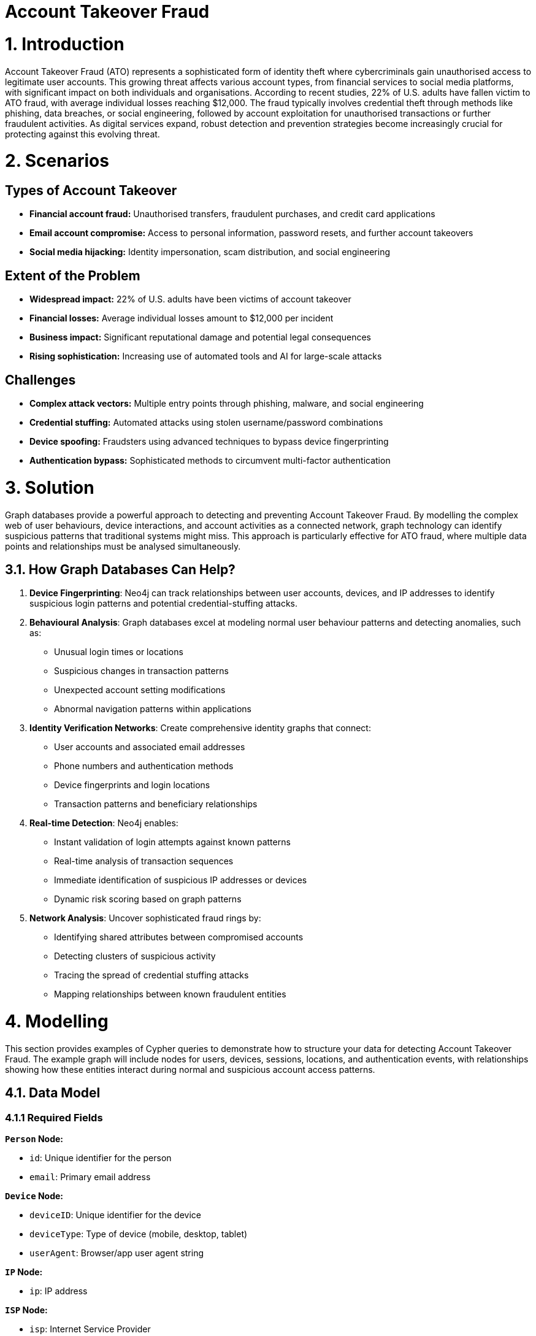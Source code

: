 = Account Takeover Fraud

# 1. Introduction 

Account Takeover Fraud (ATO) represents a sophisticated form of identity theft where cybercriminals gain unauthorised access to legitimate user accounts. This growing threat affects various account types, from financial services to social media platforms, with significant impact on both individuals and organisations. According to recent studies, 22% of U.S. adults have fallen victim to ATO fraud, with average individual losses reaching $12,000. The fraud typically involves credential theft through methods like phishing, data breaches, or social engineering, followed by account exploitation for unauthorised transactions or further fraudulent activities. As digital services expand, robust detection and prevention strategies become increasingly crucial for protecting against this evolving threat.

# 2. Scenarios

## Types of Account Takeover

* **Financial account fraud:** Unauthorised transfers, fraudulent purchases, and credit card applications
* **Email account compromise:** Access to personal information, password resets, and further account takeovers
* **Social media hijacking:** Identity impersonation, scam distribution, and social engineering

## Extent of the Problem

* **Widespread impact:** 22% of U.S. adults have been victims of account takeover
* **Financial losses:** Average individual losses amount to $12,000 per incident
* **Business impact:** Significant reputational damage and potential legal consequences
* **Rising sophistication:** Increasing use of automated tools and AI for large-scale attacks

## Challenges

* **Complex attack vectors:** Multiple entry points through phishing, malware, and social engineering
* **Credential stuffing:** Automated attacks using stolen username/password combinations
* **Device spoofing:** Fraudsters using advanced techniques to bypass device fingerprinting
* **Authentication bypass:** Sophisticated methods to circumvent multi-factor authentication

# 3. Solution

Graph databases provide a powerful approach to detecting and preventing Account Takeover Fraud. By modelling the complex web of user behaviours, device interactions, and account activities as a connected network, graph technology can identify suspicious patterns that traditional systems might miss. This approach is particularly effective for ATO fraud, where multiple data points and relationships must be analysed simultaneously.

## 3.1. How Graph Databases Can Help?

1. **Device Fingerprinting**: Neo4j can track relationships between user accounts, devices, and IP addresses to identify suspicious login patterns and potential credential-stuffing attacks.

2. **Behavioural Analysis**: Graph databases excel at modeling normal user behaviour patterns and detecting anomalies, such as:
   * Unusual login times or locations
   * Suspicious changes in transaction patterns
   * Unexpected account setting modifications
   * Abnormal navigation patterns within applications

3. **Identity Verification Networks**: Create comprehensive identity graphs that connect:
   * User accounts and associated email addresses
   * Phone numbers and authentication methods
   * Device fingerprints and login locations
   * Transaction patterns and beneficiary relationships

4. **Real-time Detection**: Neo4j enables:
   * Instant validation of login attempts against known patterns
   * Real-time analysis of transaction sequences
   * Immediate identification of suspicious IP addresses or devices
   * Dynamic risk scoring based on graph patterns

5. **Network Analysis**: Uncover sophisticated fraud rings by:
   * Identifying shared attributes between compromised accounts
   * Detecting clusters of suspicious activity
   * Tracing the spread of credential stuffing attacks
   * Mapping relationships between known fraudulent entities

# 4. Modelling
This section provides examples of Cypher queries to demonstrate how to structure your data for detecting Account Takeover Fraud. The example graph will include nodes for users, devices, sessions, locations, and authentication events, with relationships showing how these entities interact during normal and suspicious account access patterns.

## 4.1. Data Model

### 4.1.1 Required Fields

**`Person` Node:**

* `id`: Unique identifier for the person
* `email`: Primary email address

**`Device` Node:**

* `deviceID`: Unique identifier for the device
* `deviceType`: Type of device (mobile, desktop, tablet)
* `userAgent`: Browser/app user agent string

**`IP` Node:**

* `ip`: IP address

**`ISP` Node:**

* `isp`: Internet Service Provider

**`Location` Node:**

* `city`: City name
* `country`: Country code

**`Session` Node:**

* `sessionID`: Unique session identifier
* `status`: Session status (success, failed, suspicious)

**`Event` Node:**

* `eventID`: Unique event identifier
* `eventType`: Type of authentication event
* `timestamp`: Event timestamp
* `status`: Authentication status


**Relationships:**

* `USED_BY`: Person uses device
* `HAS_EVENT`: Person has event
* `USES_IP`: Event uses IP
* `HAS_LOCATION`: Event has location
* `SESSION_USES_DEVICE`: Session uses device


## 4.2. Demo Data

The following Cypher statement will create an example graph demonstrating typical account access patterns:

```
//
// Create Person nodes
//
CREATE (p1:Person {id: "P001", email: "user1@example.com"})
CREATE (p2:Person {id: "P002", email: "user2@example.com"})
CREATE (p3:Person { id: "P003", email: "user3@example.com"})

//
// Create Device nodes
//
CREATE (d1:Device {id: "WEB001", deviceType: "desktop", userAgent: "Mozilla/5.0 Chrome/91.0"})
CREATE (d2:Device {id: "WEB002", deviceType: "mobile", userAgent: "Mozilla/5.0 Mobile Safari/537.36"})
CREATE (d3:Device {id: "SUSPICIOUS001", deviceType: "desktop", userAgent: "Mozilla/5.0 Firefox/89.0"})

//
// Create IP nodes
//
CREATE (ip1:IP {ip: "192.168.1.1"})
CREATE (ip2:IP {ip: "10.0.0.1"})
CREATE (ip3:IP {ip: "203.0.113.1"})
CREATE (ip4:IP {ip: "198.51.100.1"})
CREATE (ip5:IP {ip: "172.16.0.1"})

//
// Create ISP nodes
//
CREATE (isp1:ISP {isp: "BT"})
CREATE (isp2:ISP {isp: "Orange"})
CREATE (isp3:ISP {isp: "Verizon"})
CREATE (isp4:ISP {isp: "China Telecom"})

//
// Create Location nodes
//
CREATE (l1:Location {city: "London", country: "UK"})
CREATE (l2:Location {city: "Paris", country: "France"})
CREATE (l3:Location {city: "Beijing", country: "China"})
CREATE (l4:Location {city: "Lagos", country: "Nigeria"})
CREATE (l5:Location {city: "New York", country: "USA"})

//
// Create Session nodes
//
CREATE (s1:Session {id: "SESS001", status: "success"})
CREATE (s2:Session {id: "SESS002", status: "success"})
CREATE (s3:Session {id: "SESS003", status: "failed"})
CREATE (s4:Session {id: "SESS004", status: "failed"})
CREATE (s5:Session {id: "SESS005", status: "failed"})

//
// Create Event nodes
//
CREATE (e1:Event {created: datetime("2024-03-01T10:00:00"), id: "EVT001", sessionKey: "SESS001", status: "success"})
CREATE (e2:Event {created: datetime("2024-03-01T10:05:00"), id: "EVT002", sessionKey: "SESS002", status: "success"})
CREATE (e3:Event {created: datetime("2024-03-01T11:00:00"), id: "EVT003", sessionKey: "SESS003", status: "failed"})
CREATE (e4:Event {created: datetime("2024-03-01T11:05:00"), id: "EVT004", sessionKey: "SESS004", status: "failed"})
CREATE (e5:Event {created: datetime("2024-03-01T11:10:00"), id: "EVT005", sessionKey: "SESS005", status: "failed"})

//
// Create Relationships
//

// Pattern 1: Single device logging into multiple accounts
CREATE (d3)-[:USED_BY]->(p1)
CREATE (d3)-[:USED_BY]->(p2)
CREATE (d3)-[:USED_BY]->(p3)

// Pattern 2: Different locations logging into single account
CREATE (p1)-[:HAS_EVENT]->(e1)
CREATE (e1)-[:USES_IP]->(ip1)
CREATE (e1)-[:HAS_LOCATION]->(l1)
CREATE (p1)-[:HAS_EVENT]->(e2)
CREATE (e2)-[:USES_IP]->(ip3)
CREATE (e2)-[:HAS_LOCATION]->(l3)

// Pattern 3: Multiple failed login attempts from different IPs
CREATE (p2)-[:HAS_EVENT]->(e3)
CREATE (e3)-[:USES_IP]->(ip2)
CREATE (e3)-[:HAS_LOCATION]->(l2)
CREATE (p2)-[:HAS_EVENT]->(e4)
CREATE (e4)-[:USES_IP]->(ip4)
CREATE (e4)-[:HAS_LOCATION]->(l4)
CREATE (p2)-[:HAS_EVENT]->(e5)
CREATE (e5)-[:USES_IP]->(ip5)
CREATE (e5)-[:HAS_LOCATION]->(l5)

// Additional contextual relationships
CREATE (ip1)-[:IS_ALLOCATED_TO]->(isp1)
CREATE (ip2)-[:IS_ALLOCATED_TO]->(isp2)
CREATE (ip3)-[:IS_ALLOCATED_TO]->(isp4)
CREATE (ip4)-[:IS_ALLOCATED_TO]->(isp3)
CREATE (ip5)-[:IS_ALLOCATED_TO]->(isp3)

// Session device relationships
CREATE (s1)-[:SESSION_USES_DEVICE]->(d1)
CREATE (s2)-[:SESSION_USES_DEVICE]->(d3)
CREATE (s3)-[:SESSION_USES_DEVICE]->(d2)
CREATE (s4)-[:SESSION_USES_DEVICE]->(d2)
CREATE (s5)-[:SESSION_USES_DEVICE]->(d2)
```

## 4.3. Neo4j Schema
If you call:

```
// Show neo4j schema
CALL db.schema.visualization()
```

You will see the following response:

image::finserv/fs-account-takeover-fraud-schema.svg[]

# 5. Cypher Queries

## 5.1. Single device logging into multiple different accounts
In this query, we will identify devices that have been used to access multiple different user accounts, which is a common pattern in credential stuffing attacks and account takeover attempts.

View Graph:
```cypher
// Show the relationships between suspicious devices and multiple accounts
MATCH path=(d:Device)-[:USED_BY]->(p:Person)
WITH d, count(p) as accountCount
WHERE accountCount > 1
MATCH path=(d)-[:USED_BY]->(p:Person)
RETURN path
```

View Statistics:
```cypher
// Get detailed statistics about devices accessing multiple accounts
MATCH (d:Device)-[:USED_BY]->(p:Person)
WITH d, 
     count(p) as uniqueAccounts,
     collect(p.email) as compromisedEmails,
     d.deviceType as deviceType,
     d.userAgent as userAgent
WHERE uniqueAccounts > 1
RETURN d.id as DeviceID,
       deviceType as DeviceType,
       userAgent as UserAgent,
       uniqueAccounts as NumberOfAccounts,
       compromisedEmails as CompromisedAccounts
ORDER BY uniqueAccounts DESC
```

### What It Does:
* First query visualises the network of suspicious devices and their connections to multiple accounts
* Second query provides detailed statistics about each suspicious device, including:
  * Number of unique accounts accessed
  * Device type and user agent information
  * List of potentially compromised email accounts

### Risk Indicators:
* Devices accessing more than 2 different accounts within 24 hours
* Failed login attempts across multiple accounts
* Suspicious user agent strings or device characteristics
* Rapid succession of login attempts indicating automated attacks

## 5.2. Suspicious Session Patterns
In these queries, we analyse session patterns to identify potential account takeover attempts through unusual session behaviours, failed login attempts, and suspicious location changes within sessions.

View Failed Login Attempts:
```cypher
// Show clusters of failed login attempts within a time window
MATCH (p:Person)-[:HAS_EVENT]->(e:Event)
WHERE e.status = 'failed'
WITH p, e
ORDER BY e.created
WITH p,
     collect({
         eventId: e.id,
         eventTime: e.created,
         status: e.status
     }) as attempts
WHERE size(attempts) >= 3
RETURN p.email as UserEmail,
       attempts,
       size(attempts) as FailedAttempts
ORDER BY FailedAttempts DESC
```

View Location Changes:
```cypher
// Detect rapid location changes within sessions
MATCH (p:Person)-[:HAS_EVENT]->(e:Event)-[:HAS_LOCATION]->(l:Location)
WITH p, e, l
ORDER BY e.created
WITH p,
     collect({
         location: l.city + ', ' + l.country,
         eventTime: e.created
     }) as locations
WHERE size(locations) > 1
RETURN p.email as UserEmail,
       locations,
       size(locations) as LocationChanges
ORDER BY LocationChanges DESC
```

View Session Timeline:
```cypher
// Analyse session patterns over time
MATCH (p:Person)-[:HAS_EVENT]->(e:Event), (s:Session)-[:SESSION_USES_DEVICE]->(d:Device)
WHERE e.sessionKey = s.id
WITH p, d, e, s
RETURN p.email as UserEmail,
       d.id as DeviceID,
       d.deviceType as DeviceType,
       e.created as EventTime,
       s.status as SessionStatus,
       duration.between(
           min(e.created),
           max(e.created)
       ).minutes as SessionDurationMinutes
ORDER BY e.created
```

### What It Does:
* First query identifies clusters of failed login attempts:
  * Groups failed attempts by user
  * Shows the sequence and timing of failures
  * Helps identify brute force attacks

* Second query detects suspicious location changes:
  * Tracks location changes within user sessions
  * Identifies physically impossible travel patterns
  * Helps spot location spoofing or compromised accounts

* Third query analyses session patterns:
  * Shows the complete timeline of session events
  * Tracks device changes within sessions
  * Measures session duration and activity patterns

### Risk Indicators:
* Multiple failed login attempts within a short time window
* Rapid changes in login location
* Unusual session duration or activity patterns
* Multiple devices used within single session
* Mismatched device types or user agents
* Sessions outside normal user patterns

## 5.3. Multiple Failed Login Attempts from Different IPs
In these queries, we analyse patterns of failed login attempts from different IP addresses targeting the same account, which is a common indicator of brute force attacks.

View Failed Login Pattern:
```cypher
// Show accounts with multiple failed login attempts from different IPs
MATCH (p:Person)-[:HAS_EVENT]->(e:Event)-[:USES_IP]->(ip:IP)
WHERE e.status = 'failed'
WITH p, count(DISTINCT ip) as uniqueIPs, collect(DISTINCT ip.ip) as ipAddresses,
     count(e) as totalFailedAttempts
WHERE uniqueIPs >= 2
RETURN p.email as TargetAccount,
       totalFailedAttempts as FailedAttempts,
       uniqueIPs as NumberOfUniqueIPs,
       ipAddresses as IPAddresses
ORDER BY totalFailedAttempts DESC
```

View Detailed Timeline:
```cypher
// Show detailed timeline of failed attempts with location context
MATCH (p:Person)-[:HAS_EVENT]->(e:Event)-[:USES_IP]->(ip:IP),
      (e)-[:HAS_LOCATION]->(l:Location),
      (ip)-[:IS_ALLOCATED_TO]->(isp:ISP)
WHERE e.status = 'failed'
WITH p, count(DISTINCT ip) as uniqueIPs
WHERE uniqueIPs >= 2
MATCH (p)-[:HAS_EVENT]->(e:Event)-[:USES_IP]->(ip:IP),
      (e)-[:HAS_LOCATION]->(l:Location),
      (ip)-[:IS_ALLOCATED_TO]->(isp:ISP)
WHERE e.status = 'failed'
RETURN p.email as TargetAccount,
       e.created as AttemptTime,
       ip.ip as IPAddress,
       l.city + ', ' + l.country as Location,
       isp.isp as ISP
ORDER BY p.email, e.created
```

View Geographic Distribution:
```cypher
// Show geographic distribution of failed attempts
MATCH (p:Person)-[:HAS_EVENT]->(e:Event)-[:HAS_LOCATION]->(l:Location)
WHERE e.status = 'failed'
WITH p, l, count(e) as attemptsFromLocation
WITH p, 
     count(DISTINCT l) as uniqueLocations,
     collect(DISTINCT {
         location: l.city + ', ' + l.country,
         attempts: attemptsFromLocation
     }) as locationBreakdown
WHERE uniqueLocations >= 2
RETURN p.email as TargetAccount,
       uniqueLocations as NumberOfLocations,
       locationBreakdown as LocationBreakdown
ORDER BY uniqueLocations DESC
```

### What It Does:
* First query provides an overview of accounts under attack:
  * Counts total failed attempts per account
  * Shows number of unique IPs used
  * Lists all IP addresses involved

* Second query shows the detailed timeline:
  * Chronological sequence of failed attempts
  * Geographic location of each attempt
  * ISP information for each IP
  * Helps identify attack patterns and timing

* Third query analyses geographic distribution:
  * Shows number of unique locations
  * Provides breakdown of attempts per location
  * Helps identify geographically dispersed attacks

### Risk Indicators:
* Multiple failed attempts from different IPs within a short timeframe
* Geographically impossible location changes between attempts
* Failed attempts from known high-risk ISPs or locations
* Systematic pattern in timing of attempts suggesting automation
* Large number of unique IPs targeting single account